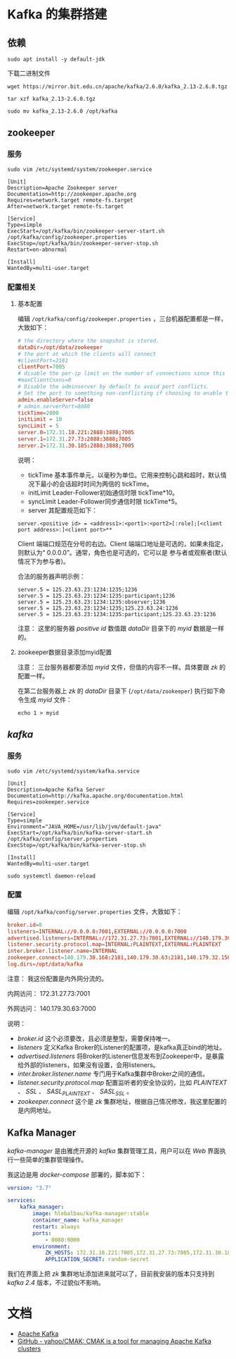 * Kafka 的集群搭建
** 依赖
#+begin_src shell
sudo apt install -y default-jdk
#+end_src

下载二进制文件
#+begin_src shell
wget https://mirror.bit.edu.cn/apache/kafka/2.6.0/kafka_2.13-2.6.0.tgz
#+end_src

#+begin_src shell
tar xzf kafka_2.13-2.6.0.tgz

sudo mv kafka_2.13-2.6.0 /opt/kafka
#+end_src
** zookeeper
*** 服务
#+begin_src shell
sudo vim /etc/systemd/system/zookeeper.service
#+end_src

#+begin_src text
[Unit]
Description=Apache Zookeeper server
Documentation=http://zookeeper.apache.org
Requires=network.target remote-fs.target
After=network.target remote-fs.target

[Service]
Type=simple
ExecStart=/opt/kafka/bin/zookeeper-server-start.sh /opt/kafka/config/zookeeper.properties
ExecStop=/opt/kafka/bin/zookeeper-server-stop.sh
Restart=on-abnormal

[Install]
WantedBy=multi-user.target
#+end_src
*** 配置相关
**** 基本配置
编辑 ~/opt/kafka/config/zookeeper.properties~ ，三台机器配置都是一样，大致如下：
#+begin_src conf
# the directory where the snapshot is stored.
dataDir=/opt/data/zookeeper
# the port at which the clients will connect
#clientPort=2181
clientPort=7005
# disable the per-ip limit on the number of connections since this is a non-production config
#maxClientCnxns=0
# Disable the adminserver by default to avoid port conflicts.
# Set the port to something non-conflicting if choosing to enable this
admin.enableServer=false
# admin.serverPort=8080
tickTime=2000
initLimit = 10
syncLimit = 5
server.0=172.31.18.221:2888:3888;7005
server.1=172.31.27.73:2888:3888;7005
server.2=172.31.30.185:2888:3888;7005
#+end_src

说明：
+ tickTime 基本事件单元，以毫秒为单位。它用来控制心跳和超时，默认情况下最小的会话超时时间为两倍的 tickTime。
+ initLimit Leader-Follower初始通信时限 tickTime*10。
+ syncLimit Leader-Follower同步通信时限 tickTime*5。
+ server 其配置规范如下：
#+begin_src text
server.<positive id> = <address1>:<port1>:<port2>[:role];[<client port address>:]<client port>**
#+end_src

Client 端端口规范在分号的右边。Client 端端口地址是可选的，如果未指定，则默认为“ 0.0.0.0”。通常，角色也是可选的，它可以是
参与者或观察者(默认情况下为参与者)。

合法的服务器声明示例：
#+begin_src text
server.5 = 125.23.63.23:1234:1235;1236
server.5 = 125.23.63.23:1234:1235:participant;1236
server.5 = 125.23.63.23:1234:1235:observer;1236
server.5 = 125.23.63.23:1234:1235;125.23.63.24:1236
server.5 = 125.23.63.23:1234:1235:participant;125.23.63.23:1236
#+end_src

注意： 这里的服务器 /positive id/ 数值跟 /dataDir/ 目录下的 /myid/ 数据是一样的。
**** zookeeper数据目录添加myid配置
注意： 三台服务器都要添加 /myid/ 文件，但值的内容不一样。具体要跟 /zk/ 的配置一样。

在第二台服务器上 /zk/ 的 /dataDir/ 目录下 (~/opt/data/zookeeper~) 执行如下命令生成 /myid/ 文件：
#+begin_src shell
echo 1 > myid
#+end_src

[[./zk_myid.png]]
** /kafka/
*** 服务
#+begin_src shell
sudo vim /etc/systemd/system/kafka.service
#+end_src

#+begin_src text
[Unit]
Description=Apache Kafka Server
Documentation=http://kafka.apache.org/documentation.html
Requires=zookeeper.service

[Service]
Type=simple
Environment="JAVA_HOME=/usr/lib/jvm/default-java"
ExecStart=/opt/kafka/bin/kafka-server-start.sh /opt/kafka/config/server.properties
ExecStop=/opt/kafka/bin/kafka-server-stop.sh

[Install]
WantedBy=multi-user.target
#+end_src

#+begin_src shell
sudo systemctl daemon-reload
#+end_src

*** 配置
编辑 ~/opt/kafka/config/server.properties~ 文件，大致如下：
#+begin_src conf
broker.id=0
listeners=INTERNAL://0.0.0.0:7001,EXTERNAL://0.0.0.0:7000
advertised.listeners=INTERNAL://172.31.27.73:7001,EXTERNAL://140.179.30.63:7000
listener.security.protocol.map=INTERNAL:PLAINTEXT,EXTERNAL:PLAINTEXT
inter.broker.listener.name=INTERNAL
zookeeper.connect=140.179.30.168:2181,140.179.30.63:2181,140.179.32.156:2181
log.dirs=/opt/data/kafka
#+end_src

注意： 我这份配置是内外网分流的。

内网访问： 172.31.27.73:7001

外网访问： 140.179.30.63:7000

说明：
+ /broker.id/ 这个必须要改，且必须是整型，需要保持唯一。
+ /listeners/ 定义Kafka Broker的Listener的配置项，是kafka真正bind的地址。
+ /advertised.listeners/ 将Broker的Listener信息发布到Zookeeper中，是暴露给外部的listeners，如果没有设置，会用listeners。
+ /inter.broker.listener.name/ 专门用于Kafka集群中Broker之间的通信。
+ /listener.security.protocol.map/ 配置监听者的安全协议的，比如 /PLAINTEXT/ 、 /SSL/ 、 /SASL_PLAINTEXT/ 、 /SASL_SSL/ 。
+ /zookeeper.connect/ 这个是 /zk/ 集群地址，根据自己情况修改，我这里配置的是内网地址。

** Kafka Manager
/kafka-manager/ 是由雅虎开源的 /kafka/ 集群管理工具，用户可以在 /Web/ 界面执行一些简单的集群管理操作。

我这边是用 /docker-compose/ 部署的，脚本如下：
#+begin_src yaml
version: "3.7"

services:
    kafka_manager:
        image: hlebalbau/kafka-manager:stable
        container_name: kafka_manager
        restart: always
        ports:
            - 8080:9000
        environment:
            ZK_HOSTS: 172.31.18.221:7005,172.31.27.73:7005,172.31.30.185:7005
            APPLICATION_SECRET: random-secret
#+end_src

我们在界面上把 /zk/ 集群地址添加进来就可以了，目前我安装的版本只支持到 /kafka 2.4/ 版本，不过貌似不影响。

[[./cmak.png]]
* 文档
+ [[http://kafka.apache.org/documentation/#configuration][Apache Kafka]]
+ [[https://github.com/yahoo/CMAK][GitHub - yahoo/CMAK: CMAK is a tool for managing Apache Kafka clusters]]

